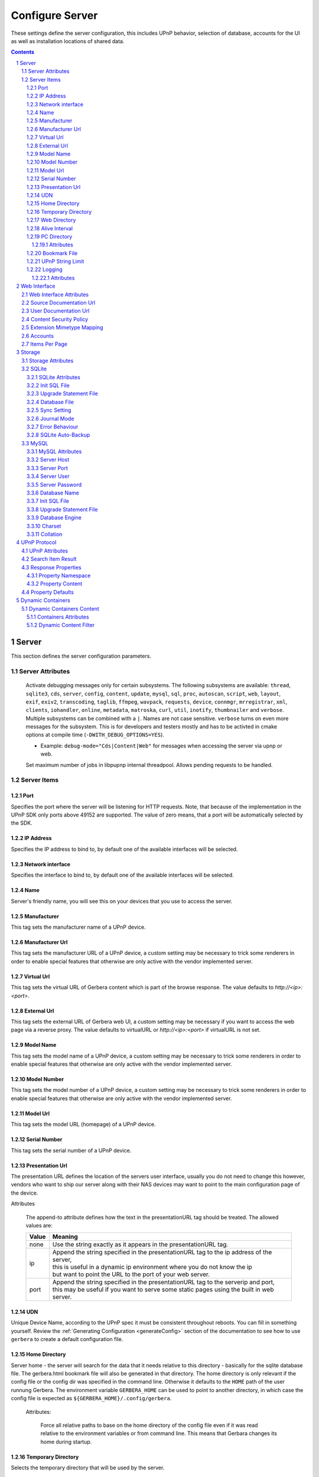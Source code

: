 .. index:: Configure Server

################
Configure Server
################

These settings define the server configuration, this includes UPnP behavior, selection of database, accounts for the UI as well as installation locations of shared data.

.. contents::
   :backlinks: entry
.. sectnum::
   :start: 1

.. _server:

******
Server
******

.. confval:: server
   :type: :confval:`Section`
   :required: true

   .. code-block:: xml

       <server> ... </server>

This section defines the server configuration parameters.

Server Attributes
=================

      .. confval:: debug-mode
         :type: enum
         :required: false
         :default: unset
      .. versionadded:: 2.0.0
      .. versionchanged:: 2.6.1 new option ``inotify``
      .. versionchanged:: 2.6.2 new option ``thumbnailer``

      Activate debugging messages only for certain subsystems.
      The following subsystems are available:
      ``thread``, ``sqlite3``, ``cds``, ``server``, ``config``,
      ``content``, ``update``, ``mysql``,
      ``sql``, ``proc``, ``autoscan``, ``script``, ``web``, ``layout``,
      ``exif``, ``exiv2``, ``transcoding``, ``taglib``, ``ffmpeg``, ``wavpack``,
      ``requests``, ``device``, ``connmgr``, ``mrregistrar``, ``xml``,
      ``clients``, ``iohandler``, ``online``, ``metadata``, ``matroska``,
      ``curl``, ``util``, ``inotify``, ``thumbnailer`` and ``verbose``.
      Multiple subsystems can be combined with a ``|``. Names are not case
      sensitive. ``verbose`` turns on even more messages for the subsystem.
      This is for developers and testers mostly and has to be
      activted in cmake options at compile time (``-DWITH_DEBUG_OPTIONS=YES``).

      * Example: ``debug-mode="Cds|Content|Web"`` for messages when accessing the server via upnp or web.


      .. confval:: upnp-max-jobs
         :type: :confval:`Integer`
         :required: false
         :default: ``500``
      .. versionadded:: 2.4.0

      Set maximum number of jobs in libpupnp internal threadpool.
      Allows pending requests to be handled.

Server Items
============

Port
----

.. confval:: port
   :type: :confval:`Integer`
   :required: false
   :default: ``0`` `(automatic)`

   .. code-block:: xml

       <port>0</port>

Specifies the port where the server will be listening for HTTP requests. Note, that because of the implementation in the UPnP SDK
only ports above 49152 are supported. The value of zero means, that a port will be automatically selected by the SDK.

IP Address
----------

.. confval:: ip
   :type: :confval:`String`
   :required: false
   :default: ip of the first available network interface

   .. code-block:: xml

       <ip>192.168.0.23</ip>

Specifies the IP address to bind to, by default one of the available interfaces will be selected.

Network interface
-----------------

.. confval:: interface
   :type: :confval:`String`
   :required: false
   :default: first available network interface

   .. code-block:: xml

       <interface>eth0</interface>

Specifies the interface to bind to, by default one of the available interfaces will be selected.

Name
----

.. confval:: server name
   :type: :confval:`String`
   :required: true
   :default: ``Gerbera``

   .. code-block:: xml

       <name>Gerbera</name>

Server's friendly name, you will see this on your devices that you use to access the server.

Manufacturer
------------

.. confval:: manufacturer
   :type: :confval:`String`
   :required: false
   :default: empty

   .. code-block:: xml

       <manufacturer>Gerbera Developers</manufacturer>

This tag sets the manufacturer name of a UPnP device.

Manufacturer Url
----------------

.. confval:: manufacturerURL
   :type: :confval:`String`
   :required: false
   :default: ``https://gerbera.io/``

   .. code-block:: xml

       <manufacturerURL>https://gerbera.io/</manufacturerURL>

This tag sets the manufacturer URL of a UPnP device, a custom setting may be necessary to trick some renderers in order
to enable special features that otherwise are only active with the vendor implemented server.

Virtual Url
-----------

.. confval:: virtualURL
   :type: :confval:`String`
   :required: false
   :default: unset

   .. code-block:: xml

       <virtualURL>https://gerbera.io/</virtualURL>

This tag sets the virtual URL of Gerbera content which is part of the browse response.
The value defaults to `http://<ip>:<port>`.

External Url
------------

.. confval:: externalURL
   :type: :confval:`String`
   :required: false
   :default: unset

   .. versionadded:: 2.0.0
   .. code-block:: xml

       <externalURL>https://gerbera.io/</externalURL>

This tag sets the external URL of Gerbera web UI, a custom setting may be necessary if you want to access the web page via a reverse proxy.
The value defaults to virtualURL or `http://<ip>:<port>` if virtualURL is not set.

Model Name
----------

.. confval:: modelName
   :type: :confval:`String`
   :required: false
   :default: ``Gerbera``

   .. code-block:: xml

       <modelName>Gerbera</modelName>

This tag sets the model name of a UPnP device, a custom setting may be necessary to trick some renderers in order to
enable special features that otherwise are only active with the vendor implemented server.

Model Number
------------

.. confval:: modelNumber
   :type: :confval:`String`
   :required: false
   :default: Gerbera version

   .. code-block:: xml

       <modelNumber>42.7.0</modelNumber>

This tag sets the model number of a UPnP device, a custom setting may be necessary to trick some renderers in order
to enable special features that otherwise are only active with the vendor implemented server.

Model Url
---------

.. confval:: modelURL
   :type: :confval:`String`
   :required: false
   :default: empty

   .. code-block:: xml

       <modelURL>http://example.org/product-23</modelURL>

This tag sets the model URL (homepage) of a UPnP device.

Serial Number
-------------

.. confval:: serialNumber
   :type: :confval:`String`
   :required: false
   :default: ``1``

   .. code-block:: xml

       <serialNumber>42</serialNumber>

This tag sets the serial number of a UPnP device.

Presentation Url
----------------

.. confval:: presentationURL
   :type: :confval:`String`
   :required: false
   :default: ``/``

   .. code-block:: xml

       <presentationURL append-to="ip">80/index.html</presentationURL>

The presentation URL defines the location of the servers user interface, usually you do not need to change this
however, vendors who want to ship our server along with their NAS devices may want to point to the main configuration
page of the device.

Attributes

        .. confval:: append-to
           :type: enum
           :required: false
           :default: ``none``

           .. code-block:: xml

               append-to="ip"

      The append-to attribute defines how the text in the presentationURL tag should be treated.
      The allowed values are:

      +-------+--------------------------------------------------------------------------------------------+
      | Value | Meaning                                                                                    |
      +=======+============================================================================================+
      | none  | Use the string exactly as it appears in the presentationURL tag.                           |
      +-------+--------------------------------------------------------------------------------------------+
      | ip    | | Append the string specified in the presentationURL tag to the ip address of the server,  |
      |       | | this is useful in a dynamic ip environment where you do not know the ip                  |
      |       | | but want to point the URL to the port of your web server.                                |
      +-------+--------------------------------------------------------------------------------------------+
      | port  | | Append the string specified in the presentationURL tag to the serverip and port,         |
      |       | | this may be useful if you want to serve some static pages using the built in web server. |
      +-------+--------------------------------------------------------------------------------------------+

UDN
---

.. confval:: udn
   :type: :confval:`String`
   :required: true
   :default: none

   .. code-block:: xml

       <udn>uuid:[generated-uuid]</udn>

Unique Device Name, according to the UPnP spec it must be consistent throughout reboots. You can fill in something
yourself.  Review the :ref:`Generating Configuration <generateConfig>` section of the documentation to see how to use
``gerbera`` to create a default configuration file.

Home Directory
--------------

.. confval:: home
   :type: :confval:`Path`
   :required: true
   :default: ``~`` `- the HOME directory of the user running gerbera.`

   .. code-block:: xml

      <home override="yes">/home/your_user_name/gerbera</home>

Server home - the server will search for the data that it needs relative to this directory -
basically for the sqlite database file.
The gerbera.html bookmark file will also be generated in that directory.
The home directory is only relevant if the config file or the config dir was specified
in the command line. Otherwise it defaults to the ``HOME`` path of the user runnung
Gerbera. The environment variable ``GERBERA_HOME`` can be used to point to another directory,
in which case the config file is expected as ``${GERBERA_HOME}/.config/gerbera``.

    Attributes:

      .. confval:: override
         :type: :confval:`Boolean`
         :required: false
         :default: ``no``

         .. code-block:: xml

             override="yes"

      Force all relative paths to base on the home directory of the config file even
      if it was read relative to the environment variables or from command line. This
      means that Gerbara changes its home during startup.

Temporary Directory
-------------------

.. confval:: tmpdir
   :type: :confval:`Path`
   :required: true
   :default: ``/tmp/``

   .. code-block:: xml

       <tmpdir>/tmp/</tmpdir>

Selects the temporary directory that will be used by the server.

Web Directory
-------------

.. confval:: webroot
   :type: :confval:`Path`
   :required: true
   :default: `depends on the installation prefix that is passed to the configure script.`

   .. code-block:: xml

       <webroot>/usr/share/gerbera/web</webroot>

Root directory for the web server, this is the location where device description documents,
UI html and js files, icons, etc. are stored.

Alive Interval
--------------

.. confval:: alive
   :type: :confval:`Integer`
   :required: false
   :default: ``180``, (Results in alive messages every 60s, see below) `this is according to the UPnP specification.`

   .. code-block:: xml

       <alive>180</alive>

* Min: 62 (A message sent every 1s, see below)

Interval for broadcasting SSDP:alive messages

An advertisement will be sent by LibUPnP every (this value/2)-30 seconds, and will have a cache-control max-age of this value.

Example:
   A value of 62 will result in an SSDP advertisement being sent every second. ``(62 / 2 = 31) - 30 = 1``.
   The default value of 180 results results in alive messages every 60s. ``(180 / 2 = 90) - 30 = 60``.

Note:
   If you experience disconnection problems from your device, e.g. Playstation 4, when streaming videos after about 5 minutes,
   you can try changing the alive value to 86400 (which is 24 hours).

PC Directory
------------

.. confval:: pc-directory
   :type: :confval:`Section`
   :required: false

   .. code-block:: xml

       <pc-directory upnp-hide="yes" web-hide="yes"/>

Tweak visibility of PC directory, i.e. root entry for physical structure.

Attributes
^^^^^^^^^^

    .. confval:: upnp-hide
       :type: :confval:`Boolean`
       :required: false
       :default: ``no``

       .. code-block:: xml

           upnp-hide="yes"

    Enabling this option will make the PC-Directory container invisible for UPnP devices.

    .. confval:: web-hide
       :type: :confval:`Boolean`
       :required: false
       :default: ``no``
    ..

       .. versionadded:: 2.6.0
       .. code-block:: xml

            web-hide="yes"

    Enabling this option will make the PC-Directory container invisible in the web UI.

Bookmark File
-------------

.. confval:: bookmark
   :type: :confval:`String`
   :required: false
   :default: ``gerbera.html``

   .. code-block:: xml

       <bookmark>gerbera.html</bookmark>

The bookmark file offers an easy way to access the user interface, it is especially helpful when the server is
not configured to run on a fixed port. Each time the server is started, the bookmark file will be filled in with a
redirect to the servers current IP address and port. To use it, simply bookmark this file in your browser,
the default location is ``~/.config/gerbera/gerbera.html``

UPnP String Limit
-----------------

.. confval:: upnp-string-limit
   :type: :confval:`Integer`
   :required: false
   :default: ``-1`` (`disabled`)

   .. code-block:: xml

       <upnp-string-limit>100</upnp-string-limit>

This will limit title and description length of containers and items in UPnP browse replies, this feature was added
as a workaround for the TG100 bug which can only handle titles no longer than 100 characters.
A negative value will disable this feature, the minimum allowed value is "4" because three dots will be appended
to the string if it has been cut off to indicate that limiting took place.

.. _logging:

Logging
-------

.. confval:: logging
   :type: :confval:`Section`
   :required: false

   .. versionadded:: 2.2.0

   .. code-block:: xml

       <logging rotate-file-size="1000000" rotate-file-count="3"/>

This section defines various logging settings.


Attributes
^^^^^^^^^^

    .. confval:: rotate-file-size
       :type: :confval:`Integer`
       :required: false
       :default: ``5242880`` (5 MB)

       .. code-block:: xml

           rotate-file-size="1024000"

    When using command line option ``--rotatelog`` this value defines the maximum size of the log file before rotating.

    .. confval:: rotate-file-count
       :type: :confval:`Integer`
       :required: false
       :default: ``10``

       .. code-block:: xml

           rotate-file-count="5"

    When using command line option ``--rotatelog`` this value defines the number of files in the log rotation.


.. _ui:

*************
Web Interface
*************

.. confval:: ui
   :type: :confval:`Section`
   :required: false

   .. code-block:: xml

       <ui enabled="yes" poll-interval="2" poll-when-idle="no"/>

This section defines various user interface settings.

**WARNING!**
    The server has an integrated filesystem browser, that means that anyone who has access to the UI can browse
    your filesystem (with user permissions under which the server is running) and also download your data!
    If you want maximum security - disable the UI completely! Account authentication offers simple protection that
    might hold back your kids, but it is not secure enough for use in an untrusted environment!

Note:
   since the server is meant to be used in a home LAN environment the UI is enabled by default and accounts are
   deactivated, thus allowing anyone on your network to connect to the user interface.

Web Interface Attributes
========================

    .. confval:: ui enabled
       :type: :confval:`Boolean`
       :required: false
       :default: ``yes``

       .. code-block:: xml

           enabled="no"

    Enables (``yes``) or disables (``no``) the web user interface.

    .. confval:: show-tooltips
       :type: :confval:`Boolean`
       :required: false
       :default: ``yes``

       .. code-block:: xml

           show-tooltips="no"

    This setting specifies if icon tooltips should be shown in the web UI.

    .. confval:: show-numbering
       :type: :confval:`Boolean`
       :required: false
       :default: ``yes``

       .. code-block:: xml

           show-numbering="no"

    Set track number to be shown in the web UI.

    .. confval:: show-thumbnail
       :type: :confval:`Boolean`
       :required: false
       :default: ``yes``

       .. code-block:: xml

           show-thumbnail="no"

    This setting specifies if thumbnails or cover art should be shown in the web UI.

    .. confval:: poll-interval
       :type: :confval:`Integer`
       :required: false
       :default: ``2``

       .. code-block:: xml

           poll-interval="10"

    The poll-interval is an integer value which specifies how often the UI will poll for tasks. The interval is
    specified in seconds, only values greater than zero are allowed. The value can be given in a valid time format.

    .. confval:: fs-add-item
       :type: :confval:`Boolean`
       :required: false
       :default: ``no``

       .. versionadded:: 2.5.0
       .. code-block:: xml

           fs-add-item="yes"

    Show the (deprecated) option to add items without autoscan functionality.

    .. confval:: edit-sortkey
       :type: :confval:`Boolean`
       :required: false
       :default: ``no``

       .. versionadded:: 2.6.0
       .. code-block:: xml

           edit-sortkey="yes"

    Show the edit field ``sortKey`` for objects.

    .. confval:: poll-when-idle
       :type: :confval:`Boolean`
       :required: false
       :default: ``no``

       .. code-block:: xml

           poll-when-idle="yes"

    The poll-when-idle attribute influences the behavior of displaying current tasks: - when the user does something
    in the UI (i.e. clicks around) we always poll for the current task and will display it - if a task is active,
    we will continue polling in the background and update the current task view accordingly - when there is no
    active task (i.e. the server is currently idle) we will stop the background polling and only request updates
    upon user actions, but not when the user is idle (i.e. does not click around in the UI)

    Setting poll-when-idle to "yes" will do background polling even when there are no current tasks; this may be
    useful if you defined multiple users and want to see the tasks the other user is queuing on the server while
    you are actually idle.

    The tasks that are monitored are:

    -  adding files or directories
    -  removing items or containers
    -  automatic rescans

Source Documentation Url
========================

.. confval:: source-docs-link
   :type: :confval:`String`
   :required: false
   :default: empty

   .. versionadded:: 2.4.0
   .. code-block:: xml

      <source-docs-link>./dev/index.html</source-docs-link>

Add link to some source documentation which can be generated by ``make doc``. If it is empty the link in the web UI will be hidden.

User Documentation Url
======================

.. confval:: user-docs-link
   :type: :confval:`String`
   :required: false
   :default: for release builts: "https://docs.gerbera.io/en/stable/", for test builts: "https://docs.gerbera.io/en/latest/"

   .. versionadded:: 2.4.0
   .. code-block:: xml

      <user-docs-link>./doc/index.html</user-docs-link>

Add link to the user documentation if you want it locally hosted or make sure the version is matching you installation.

Content Security Policy
=======================

.. confval:: content-security-policy
   :type: :confval:`String`
   :required: false
   :default: ``default-src %HOSTS% 'unsafe-eval' 'unsafe-inline'; img-src *; media-src *; child-src 'none';``

   .. versionadded:: 2.4.0
   .. code-block:: xml

      <content-security-policy>default-src %HOSTS% 'unsafe-eval' 'unsafe-inline'; img-src *; media-src *; child-src 'none';</content-security-policy>

Define the "Content-Security-Policy" string for the web ui. The string ``%HOHSTS%`` will be replaced by the IP 
address and known server names.
Newlines will automatically be replaced by ``;``.

Example:
    Content security policy to host source documentation

    .. code-block:: xml

       <content-security-policy>
           font-src %HOSTS% https://fonts.gstatic.com/
           style-src %HOSTS% https://fonts.googleapis.com 'unsafe-inline'
           img-src *
           media-src *
           child-src 'none'
           default-src %HOSTS% 'unsafe-eval' 'unsafe-inline'
       </content-security-policy>

Extension Mimetype Mapping
==========================

.. confval:: ui extension-mimetype
   :type: :confval:`Section`
   :required: false
   :default: Extensible default see above, see :confval:`extend`

   .. code-block:: xml

      <extension-mimetype default="application/octet-stream">
          <map from="html" to="text/html"/>
          <map from="js" to="application/javascript"/>
          <map from="json" to="application/json"/>
          <map from="css" to="text/css"/>
      </extension-mimetype>

For description see :ref:`Import Extension Mimetype Mapping <extension-mimetype>`.

Attributes

    .. confval:: extension-mimetype default
       :type: :confval:`String`
       :required: false
       :default: ``application/octet-stream``

       .. code-block:: xml

           default="application/octet-stream"

Accounts
========

.. confval:: accounts
   :type: :confval:`Section`
   :required: false

   .. code-block:: xml

      <accounts enabled="yes" session-timeout="30"/>

This section holds various account settings.

Attributes

    .. confval:: accounts enabled
       :type: :confval:`Boolean`
       :required: false
       :default: ``yes``

       .. code-block:: xml

           enabled="no"

    Specifies if accounts are enabled ``yes`` or disabled ``no``.

    .. confval:: session-timeout
       :type: :confval:`Integer`
       :required: false
       :default: ``30``

       .. code-block:: xml

           session-timeout="120"

    The session-timeout attribute specifies the timeout interval in minutes. The server checks every
    five minutes for sessions that have timed out, therefore in the worst case the session times out
    after session-timeout + 5 minutes. The value can be given in a valid time format.

Example:
    Accounts can be defined as shown below:

    .. code-block:: xml

        <account user="name" password="password"/>
        <account user="name" password="password"/>

    There can be multiple users, however this is mainly a feature for the future. Right now there are
    no per-user permissions.

Items Per Page
==============

.. confval:: items-per-page
   :type: :confval:`Section`
   :required: false

   .. code-block:: xml

       <items-per-page default="25">

Attributes

    .. confval:: items-per-page default
       :type: :confval:`Integer`
       :required: false
       :default: ``25``

       .. code-block:: xml

          default="50"

    This sets the default number of items per page that will be shown when browsing the database in the web UI.
    The values for the items per page drop down menu can be defined in the following manner:

Items

    .. confval:: items-per-page option
       :type: :confval:`Integer`
       :required: false
       :default: Extensible Default: ``10, 25, 50, 100``, see :confval:`extend`

       .. code-block:: xml

           <option>10</option>
           <option>25</option>
           <option>50</option>
           <option>100</option>

    Note:
        this list must contain the default value, i.e. if you define a default value of 25, then one of the
        ``<option>`` tags must also list this value.


.. _storage:

*******
Storage
*******

.. confval:: storage
   :type: :confval:`Section`
   :required: true

   .. code-block:: xml

       <storage use-transactions="yes">

Defines the storage section - database selection is done here. Currently SQLite3 and MySQL are supported.
Each storage driver has it's own configuration parameters.

Exactly one driver must be enabled: ``sqlite3`` or ``mysql``. The available options depend on the selected driver.

Storage Attributes
==================

.. confval:: use-transactions
   :type: :confval:`Boolean`
   :required: false
   :default: ``no``

   .. code-block:: xml

       use-transactions="yes"

Enables transactions. This feature should improve the overall import speed and avoid race-conditions on import.
The feature caused some issues and set to ``no``. If you want to support testing, turn it to ``yes`` and report
if you can reproduce the issue.

.. confval:: enable-sort-key
   :type: :confval:`Boolean`
   :required: false
   :default: ``yes``

   .. versionadded:: 2.6.0
   .. code-block:: xml

       enable-sort-key="no"

Switches default sorting by property of ``dc_title`` to ``sort_key``. The sort key is derived from the filename by
expanding all numbers to fixed digits.

.. confval:: string-limit
   :type: :confval:`Boolean`
   :required: false
   :default: ``255``

   .. versionadded:: 2.6.0
   .. code-block:: xml

       string-limit="250"

Set the maximum length of indexed string columns like ``dc_title``. Changing this value after
initializing the database will produce a warning in gerbera log and may cause
database errors because the string is not correctly truncated.


SQLite
======

.. confval:: sqlite3
   :type: :confval:`Section`
   :required: false

   .. code-block:: xml

       <sqlite3 enabled="yes">

Defines the SQLite storage driver section.

SQLite Attributes
-----------------

.. confval:: sqlite3 enabled
   :type: :confval:`Boolean`
   :required: false
   :default: ``yes``

   .. code-block:: xml

       enabled="no"

Enables SQLite database storage. If SQLite is enabled MySQL must be disabled.

.. confval:: shutdown-attempts
   :type: :confval:`Integer`
   :required: false
   :default: ``5``

   .. versionadded:: 2.5.0
   .. code-block:: xml

       shutdown-attempts="10"

Number of attempts to shutdown the sqlite driver before forcing the application down.

Init SQL File
-------------

Below are the sqlite driver options:

.. confval:: sqlite3 init-sql-file
   :type: :confval:`Path`
   :required: false
   :default: ``${datadir}/sqlite3.sql``

   .. code-block:: xml

       <init-sql-file>/etc/gerbera/sqlite3.sql</init-sql-file>

The full path to the init script for the database.

Upgrade Statement File
----------------------

.. confval:: sqlite3 upgrade-file
   :type: :confval:`Path`
   :required: false
   :default: ``${datadir}/sqlite3-upgrade.xml``

   .. code-block:: xml

       <upgrade-file>/etc/gerbera/sqlite3-upgrade.xml</upgrade-file>

Database File
-------------

The full path to the upgrade settings for the database

.. confval:: database-file
   :type: :confval:`String`
   :required: false
   :default: ``gerbera.db``

   .. code-block:: xml

       <database-file>gerbera.db</database-file>

The database location is relative to the server's home, if the sqlite database does not exist it will be
created automatically.

Sync Setting
------------

.. confval:: synchronous
   :type: :confval:`Enum`
   :required: false
   :default: ``off``

   .. code-block:: xml

       <synchronous>off</synchronous>

Possible values are ``off``, ``normal``, ``full`` and ``extra``.

This option sets the SQLite pragma ``synchronous``. This setting will affect the performance of the database
write operations. For more information about this option see the SQLite documentation: https://www.sqlite.org/pragma.html#pragma_synchronous

Journal Mode
------------

.. confval:: journal-mode
   :type: :confval:`Enum`
   :required: false
   :default: ``WAL``

   .. code-block:: xml

       <journal-mode>off</journal-mode>

Possible values are ``OFF``, ``DELETE``, ``TRUNCATE``, ``PERSIST``, ``MEMORY`` and ``WAL``

This option sets the SQLite pragma ``journal_mode``. This setting will affect the performance of the database
write operations. For more information about this option see the SQLite documentation: https://www.sqlite.org/pragma.html#pragma_journal_mode

Error Behaviour
---------------

.. confval:: on-error
   :type: :confval:`Enum` (``restore|fail``)
   :required: false
   :default: ``restore``

   .. code-block:: xml

       <on-error>restore</on-error>

This option tells Gerbera what to do if an SQLite error occurs (no database or a corrupt database).
If it is set to ``restore`` it will try to restore the database from a backup file (if one exists) or try to
recreate a new database from scratch.

If the option is set to ``fail``, Gerbera will abort on an SQLite error.

SQLite Auto-Backup
------------------

.. confval:: backup
   :type: :confval:`Section`
   :required: false

   .. code-block:: xml

       <backup enabled="no" interval="15:00"/>

Create a database backup file for easy recovery if the main file cannot be read. The backup file can also be used to analyse the database
contents while the main database is in use. This does not avoid loss of data like a regular backup.

Attributes:

     .. confval:: backup enabled
        :type: :confval:`Boolean`
        :required: false
        :default: ``yes``

        .. code-block:: xml

            enabled="no"

     Enables or disables database backup.

     .. confval:: backup interval
        :type: :confval:`Integer`
        :required: false
        :default: ``600``
     ..

        .. code-block:: xml

            interval="300"

     Defines the backup interval in seconds. The value can be given in a valid time format.


MySQL
=====

.. confval:: mysql
   :type: :confval:`Section`
   :required: false

   .. code-block:: xml

       <mysql enabled="no"/>

Defines the MySQL storage driver section.

MySQL Attributes
----------------

.. confval:: mysql enabled
   :type: :confval:`Boolean`
   :required: false
   :default: ``no``

   .. code-block:: xml

       enabled="yes"

Enables MySQL database storage. If MySQL is enabled SQLite must be disabled.

Server Host
-----------

.. confval:: mysql host
   :type: :confval:`String`
   :required: false
   :default: ``localhost``

   .. code-block:: xml

      <host>localhost</host>

This specifies the host where your MySQL database is running.

Server Port
-----------

.. confval:: mysql port
   :type: :confval:`Integer`
   :required: false
   :default: ``0``

   .. code-block:: xml

      <port>0</port>

This specifies the port where your MySQL database is running.

Server User
-----------

.. confval:: mysql username
   :type: :confval:`String`
   :required: false
   :default: ``gerbera``

   .. code-block:: xml

      <username>root</username>

This option sets the user name that will be used to connect to the database.

Server Password
---------------

.. confval:: mysql password
   :type: :confval:`String`
   :required: false
   :default: `no password`

   .. code-block:: xml

      <password>5eryS€cre!</password>

Defines the password for the MySQL user. If the tag doesn't exist Gerbera will use no password, if
the tag exists, but is empty Gerbera will use an empty password. MySQL has a distinction between
no password and an empty password.

Database Name
-------------

.. confval:: database
   :type: :confval:`String`
   :required: false
   :default: ``gerbera``

   .. code-block:: xml

      <database>gerbera</database>

Name of the database that will be used by Gerbera.

Init SQL File
-------------

.. confval:: mysql init-sql-file
   :type: :confval:`String`
   :required: false
   :default: ``${datadir}/mysql.sql``

   .. code-block:: xml

      <init-sql-file>/etc/gerbera/mysql.sql</init-sql-file>

The full path to the init script for the database.

Upgrade Statement File
----------------------

.. confval:: mysql upgrade-file
   :type: :confval:`String`
   :required: false
   :default: ``${datadir/mysql-upgrade.xml``

   .. code-block:: xml

       <upgrade-file>/etc/gerbera/mysql-upgrade.xml</upgrade-file>

The full path to the upgrade settings for the database

Database Engine
---------------

.. confval:: engine
   :type: :confval:`String`
   :required: false
   :default: ``MyISAM``

   .. versionadded:: 2.6.0
   .. code-block:: xml

       <engine>Aria</engine>

Select the storage engine for the tables. Only effective if database has to be created on first start.
The storage engines for MariaDB can be found here https://mariadb.com/kb/en/choosing-the-right-storage-engine/ but may depend on your actual version.

Charset
-------

.. confval:: mysql charset
   :type: :confval:`String`
   :required: false
   :default: ``utf8``

   .. versionadded:: 2.6.0
   .. code-block:: xml

       <charset>utf8mb4</charset>

Select the character set for the tables. Only effective if database has to be created on first start.
The character sets for MariaDB can be found here https://mariadb.com/kb/en/supported-character-sets-and-collations/ but may depend on your actual version.

Collation
---------

.. confval:: mysql collation
   :type: :confval:`String`
   :required: false
   :default: ``utf8_general_ci``

   .. versionadded:: 2.6.0
   .. code-block:: xml

       <collation>utf8mb4_unicode_ci</collation>

Select the collation for the string columns. Only effective if database has to be created on first start.
The collations for MariaDB can be found here https://mariadb.com/kb/en/supported-character-sets-and-collations/#collations but may depend on your actual version.

.. _upnp:

*************
UPnP Protocol
*************

.. confval:: upnp
   :type: :confval:`Section`
   :required: false

   .. code-block:: xml

      <upnp multi-value="yes" search-result-separator=" : ">

Modify the settings for UPnP items.

This section defines the properties which are sent to UPnP clients as part of the response.

UPnP Attributes
===============

.. confval:: searchable-container-flag
   :type: :confval:`Boolean`
   :required: false
   :default: ``no``

   .. code-block:: xml

       searchable-container-flag="yes"

Only return containers that have the flag ``searchable`` set.

.. confval:: dynamic-descriptions
   :type: :confval:`Boolean`
   :required: false
   :default: ``yes``

   .. versionadded:: 2.2.0
   .. code-block:: xml

       dynamic-descriptions="no"

Return UPnP description requests based on the client type. This hides,
e.g., Samsung specific extensions in ``description.xml`` and ``cds.xml``
from clients that don't handle the respective requests.

.. confval:: literal-host-redirection
   :type: :confval:`Boolean`
   :required: false
   :default: ``no``

   .. versionadded:: 2.0.0
   .. code-block:: xml

       literal-host-redirection="yes"

Enable literal IP redirection.

.. confval:: search-result-separator
   :type: :confval:`String`
   :required: false
   :default: ``" - "``

   .. code-block:: xml

       search-result-separator=" : "

String used to concatenate result segments as defined in ``search-item-result``

.. confval:: multi-value
   :type: :confval:`Boolean`
   :required: false
   :default: ``yes``

   .. code-block:: xml

       multi-value="no"

Enables sending multi-valued metadata in separate items. If set to ``no`` all values are concatenated by :confval:`multi-value-separator`. Otherwise each item is added separately.

    Example:
        The follow data is sent if set to ``no``

        .. code-block:: xml

            <upnp:artist>First Artist / Second Artist</upnp:artist>

        The follow data is sent if set to ``yes``

        .. code-block:: xml

            <upnp:artist>First Artist</upnp:artist>
            <upnp:artist>Second Artist</upnp:artist>

.. confval:: search-filename
   :type: :confval:`Boolean`
   :required: false
   :default: ``no``

   .. code-block:: xml

       search-filename="yes"

Older versions of gerbera have been searching in the file name instead of the title metadata. If set to yes this behaviour is back, even if the result of the search shows another title.

.. confval:: caption-info-count
   :type: :confval:`Integer`
   :required: false
   :default: ``-1``

   .. code-block:: xml

       caption-info-count="0"

Number of ``sec::CaptionInfoEx`` entries to write to UPnP result. Default can be overwritten by clients setting. ``-1`` means unlimited.

Search Item Result
==================

   .. code-block:: xml

       <search-item-result>
           <add-data tag="M_ARTIST"/>
           <add-data tag="M_TITLE"/>
       </search-item-result>

.. confval:: search-item-result
   :type: :confval:`Section`
   :required: false
   :default: Extensible Default, see :confval:`extend`

Set the meta-data search tags to use in search result for title. The default settings as shown above produces ``artist - title`` in the result list.

.. confval:: search-item-result add-data
   :type: :confval:`Section`
   :required: false

Add tag to result string.

.. confval:: search-item-result add-data tag
   :type: :confval:`String`
   :required: true

The list of valid tags can be found under :ref:`tags <upnp-tags>`

Response Properties
===================

.. code-block:: xml

    <album-properties>...</album-properties>
    <artist-properties>...</artist-properties>
    <genre-properties>...</genre-properties>
    <playlist-properties>...</playlist-properties>
    <title-properties>...</title-properties>

Defines the properties to send in the response.

.. confval:: album-properties
   :type: :confval:`Section`
   :required: false
   :default: Extensible Default, see :confval:`extend`
.. versionadded:: 2.4.0

+----------------------+-------------------+
| upnp-tag             | meta-data         |
+======================+===================+
| ``dc:creator``       | ``M_ALBUMARTIST`` |
+----------------------+-------------------+
| ``dc:date``          | ``M_UPNP_DATE``   |
+----------------------+-------------------+
| ``dc:publisher``     | ``M_PUBLISHER``   |
+----------------------+-------------------+
| ``upnp:artist``      | ``M_ALBUMARTIST`` |
+----------------------+-------------------+
| ``upnp:albumArtist`` | ``M_ALBUMARTIST`` |
+----------------------+-------------------+
| ``upnp:composer``    | ``M_COMPOSER``    |
+----------------------+-------------------+
| ``upnp:conductor``   | ``M_CONDUCTOR``   |
+----------------------+-------------------+
| ``upnp:date``        | ``M_UPNP_DATE``   |
+----------------------+-------------------+
| ``upnp:genre``       | ``M_GENRE``       |
+----------------------+-------------------+
| ``upnp:orchestra``   | ``M_ORCHESTRA``   |
+----------------------+-------------------+
| ``upnp:producer``    | ``M_PRODUCER``    |
+----------------------+-------------------+

.. confval:: artist-properties
   :type: :confval:`Section`
   :required: false
   :default: Extensible Default, see :confval:`extend`
.. versionadded:: 2.4.0

+----------------------+-------------------+
| upnp-tag             | meta-data         |
+======================+===================+
| ``upnp:artist``      | ``M_ALBUMARTIST`` |
+----------------------+-------------------+
| ``upnp:albumArtist`` | ``M_ALBUMARTIST`` |
+----------------------+-------------------+
| ``upnp:genre``       | ``M_GENRE``       |
+----------------------+-------------------+

.. confval:: genre-properties
   :type: :confval:`Section`
   :required: false
   :default: Extensible Default, see :confval:`extend`
.. versionadded:: 2.4.0

+----------------------+-------------------+
| upnp-tag             | meta-data         |
+======================+===================+
| ``upnp:genre``       | ``M_GENRE``       |
+----------------------+-------------------+

.. confval:: playlist-properties
   :type: :confval:`Section`
   :required: false
   :default: Extensible Default, see :confval:`extend`
.. versionadded:: 2.4.0

+----------------------+-------------------+
| upnp-tag             | meta-data         |
+======================+===================+
| ``dc:date``          | ``M_UPNP_DATE``   |
+----------------------+-------------------+

.. confval:: title-properties
   :type: :confval:`Section`
   :required: false
   :default: Fixed Defaults
.. versionadded:: 2.4.0

The title properties are automatically added and cannot be changed, but you may add them under another tag.

+-----------------------------------+-------------------------------+
| upnp-tag                          | meta-data                     |
+===================================+===============================+
| ``dc:date``                       | ``M_DATE``                    |
+-----------------------------------+-------------------------------+
| ``dc:description``                | ``M_DESCRIPTION``             |
+-----------------------------------+-------------------------------+
| ``dc:publisher``                  | ``M_PUBLISHER``               |
+-----------------------------------+-------------------------------+
| ``dc:title``                      | ``M_TITLE``                   |
+-----------------------------------+-------------------------------+
| ``upnp:actor``                    | ``M_ACTOR``                   |
+-----------------------------------+-------------------------------+
| ``upnp:album``                    | ``M_ALBUM``                   |
+-----------------------------------+-------------------------------+
| ``upnp:albumArtURI``              | ``M_ALBUMARTURI``             |
+-----------------------------------+-------------------------------+
| ``upnp:artist``                   | ``M_ARTIST``                  |
+-----------------------------------+-------------------------------+
| ``upnp:artist@role[AlbumArtist]`` | ``M_ALBUMARTIST``             |
+-----------------------------------+-------------------------------+
| ``upnp:author``                   | ``M_AUTHOR``                  |
+-----------------------------------+-------------------------------+
| ``upnp:composer``                 | ``M_COMPOSER``                |
+-----------------------------------+-------------------------------+
| ``upnp:conductor``                | ``M_CONDUCTOR``               |
+-----------------------------------+-------------------------------+
| ``upnp:date``                     | ``M_UPNP_DATE``               |
+-----------------------------------+-------------------------------+
| ``upnp:director``                 | ``M_DIRECTOR``                |
+-----------------------------------+-------------------------------+
| ``upnp:episodeSeason``            | ``M_PARTNUMBER``              |
+-----------------------------------+-------------------------------+
| ``upnp:genre``                    | ``M_GENRE``                   |
+-----------------------------------+-------------------------------+
| ``upnp:longDescription``          | ``M_LONGDESCRIPTION``         |
+-----------------------------------+-------------------------------+
| ``upnp:orchestra``                | ``M_ORCHESTRA``               |
+-----------------------------------+-------------------------------+
| ``upnp:originalTrackNumber``      | ``M_TRACKNUMBER``             |
+-----------------------------------+-------------------------------+
| ``upnp:producer``                 | ``M_PRODUCER``                |
+-----------------------------------+-------------------------------+
| ``upnp:rating``                   | ``M_RATING``                  |
+-----------------------------------+-------------------------------+
| ``upnp:region``                   | ``M_REGION``                  |
+-----------------------------------+-------------------------------+
| ``upnp:playbackCount``            | ``upnp:playbackCount``        |
+-----------------------------------+-------------------------------+
| ``upnp:lastPlaybackTime``         | ``upnp:lastPlaybackTime``     |
+-----------------------------------+-------------------------------+
| ``upnp:lastPlaybackPosition``     | ``upnp:lastPlaybackPosition`` |
+-----------------------------------+-------------------------------+

Response properties contain the following entries.

    .. code-block:: xml

        <upnp-namespace xmlns="gerbera" uri="https://gerbera.io"/>
        <upnp-property upnp-tag="gerbera:artist" meta-data="M_ARTIST"/>

    Defines an UPnP property and references the namespace for the property.

    The attributes specify the property:

Property Namespace
------------------

.. confval:: upnp-namespace
   :type: :confval:`Section`
   :required: false

Add namespace required for properties.

    .. confval:: xmlns
       :type: :confval:`String`
       :required: true

       .. code-block:: xml

           xmlns="..."

    Key for the namespace

    .. confval:: uri
       :type: :confval:`String`
       :required: true

       .. code-block:: xml

           uri="..."

    Uri for the namespace

Property Content
----------------

.. confval:: upnp-property
   :type: :confval:`Section`
   :required: false

Define value of an additional property

    .. confval:: upnp-tag
       :type: :confval:`String`
       :required: true

       .. code-block:: xml

           upnp-tag="..."

    UPnP tag to be send. See the UPnP specification for valid entries.

    .. confval:: meta-data
       :type: :confval:`String`
       :required: true

       .. code-block:: xml

           meta-data="..."

.. _upnp-tags:

    Name of the metadata tag to export in upnp response. The following values are supported:
    M_TITLE, M_ARTIST, M_ALBUM, M_DATE, M_UPNP_DATE, M_GENRE, M_DESCRIPTION, M_LONGDESCRIPTION,
    M_PARTNUMBER, M_TRACKNUMBER, M_ALBUMARTURI, M_REGION, M_CREATOR, M_AUTHOR, M_DIRECTOR, M_PUBLISHER,
    M_RATING, M_ACTOR, M_PRODUCER, M_ALBUMARTIST, M_COMPOSER, M_CONDUCTOR, M_ORCHESTRA.

    Instead of metadata, you may also use auxdata entries as defined in :confval:`library-options`.

Property Defaults
=================

.. confval:: resource-defaults
   :type: :confval:`Section`
   :required: false
   :default:  Extensible Default, see :confval:`extend`
.. versionadded:: 2.4.0

.. confval:: object-defaults
   :type: :confval:`Section`
   :required: false
   :default:  Extensible Default, see :confval:`extend`
.. versionadded:: 2.4.0

.. confval:: container-defaults
   :type: :confval:`Section`
   :required: false
   :default:  Extensible Default, see :confval:`extend`

   .. versionadded:: 2.4.0
   .. code-block:: xml

       <resource-defaults>...</resource-defaults>
       <object-defaults>...</object-properties>
       <container-defaults>...</container-defaults>

Defines the default values of upnp properties if these properties are required by the UPnP request filter.
If there is no defined default value, the required filter is not exported.

It contains the following entries.

    .. confval:: property-default
       :type: :confval:`Section`
       :required: false

       .. code-block:: xml

           <property-default tag="duration" value="0"/>

    Defines an UPnP property and the default value of the property.

    The attributes specify the property:

    .. confval:: property-default tag
       :type: :confval:`String`
       :required: true

       .. code-block:: xml

           tag="..."

    UPnP property to define the default. Tags starting with a ``@`` will be generated as an attribute.

    .. confval:: property-default value
       :type: :confval:`String`
       :required: true

       .. code-block:: xml

           value="..."

    Default value for the property.


******************
Dynamic Containers
******************

.. confval:: containers
   :type: :confval:`Section`
   :required: false
   :default: Extensible Default, see :confval:`extend`

   .. code-block:: xml

       <containers enabled="yes">

Add dynamic containers to virtual layout.

This section sets the rules for additional containers which have calculated content.

Attributes:

    .. confval:: containers enabled
       :type: :confval:`Boolean`
       :required: true
       :default: ``yes``

       .. code-block:: xml

           enabled="no"

    Enables or disables the dynamic containers driver.

Dynamic Containers Content
==========================

.. confval:: containers container
   :type: :confval:`Section`
   :required: false

   .. code-block:: xml

       <container location="/New" title="Recently added" sort="-last_updated" max-count="500">
           <filter>upnp:class derivedfrom "object.item" and last_updated &gt; "@last7"</filter>
       </container>
       <container location="/NeverPlayed" title="Music Never Played" sort="upnp:album" upnp-shortcut="MUSIC_NEVER_PLAYED" max-count="100">
           <filter>upnp:class derivedfrom "object.item.audioItem" and (upnp:playbackCount exists false or upnp:playbackCount = "0")</filter>
       </container>

Defines the properties of the dynamic container.

Containers Attributes
---------------------

   The following attributes can be set for containers

    .. confval:: containers container location
       :type: :confval:`String`
       :required: true

       .. code-block:: xml

           location="..."

    Position in the virtual layout where the node is added. If it is in a sub-container, e.g. ``/Audio/New``, it only
    becomes visible if the import generates the parent container.

    .. confval:: containers container title
       :type: :confval:`String`
       :required: false
       :default: `empty`

       .. code-block:: xml

           title="..."

    Text to display as title of the container. If it is empty the last section of the location is used.

    .. confval:: containers ontainer sort
       :type: :confval:`String`
       :required: false
       :default: `empty`

       .. code-block:: xml

           sort="..."

    UPnP sort statement to use as sorting criteria for the container.

    .. confval:: containers ontainer upnp-shortcut
       :type: :confval:`String`
       :required: false
       :default: `empty`

       .. versionadded:: 2.4.0
       .. code-block:: xml

           upnp-shortcut="..."

    Set the upnp shortcut label for this container.
    For more details see UPnP-av-ContentDirectory-v4-Service, page 357.

    .. confval:: containers container max-count
       :type: :confval:`Integer`
       :required: false
       :default: ``500``

       .. code-block:: xml

           max-count="200"

    Limit the number of item in dynamic container.

    .. confval:: containers container image
       :type: :confval:`Path`
       :required: false
       :default: `empty`

       .. code-block:: xml

           image="..."

    Path to an image to display for the container. It still depends on the client whether the image becomes visible.

Dynamic Content Filter
----------------------

.. confval:: container filter
   :type: :confval:`String`
   :required: true

   .. code-block:: xml

       <filter>upnp:class derivedfrom "object.item" and last_updated &gt; "@last7"</filter>

Define a filter to run in order to get the contents of the container.
The ``<filter>`` uses the syntax of UPnP search with additional properties ``last_modified`` (date), ``last_updated`` (date),
``upnp:lastPlaybackTime`` (date), ``play_group`` (string, ``group`` from client config) and ``upnp:playbackCount`` (number).
Date properties support comparing against a special value ``"@last*"`` where ``*`` can be any integer which evaluates to
the current time minus the number of days as specified.

UPnP search syntax is defined in

- `UPnP ContentDirectory:1 <https://upnp.org/specs/av/UPnP-av-ContentDirectory-v1-Service.pdf>`_ section 2.5.5,
- `UPnP ContentDirectory:2 <https://upnp.org/specs/av/UPnP-av-ContentDirectory-v1-Service.pdf>`_ section 2.3.11.1,
- `UPnP ContentDirectory:3 <https://upnp.org/specs/av/UPnP-av-ContentDirectory-v3-Service.pdf>`_ section 2.3.13.1
- and `UPnP ContentDirectory:4 <https://upnp.org/specs/av//UPnP-av-ContentDirectory-v4-Service.pdf>`_ section 5.3.16.1.
